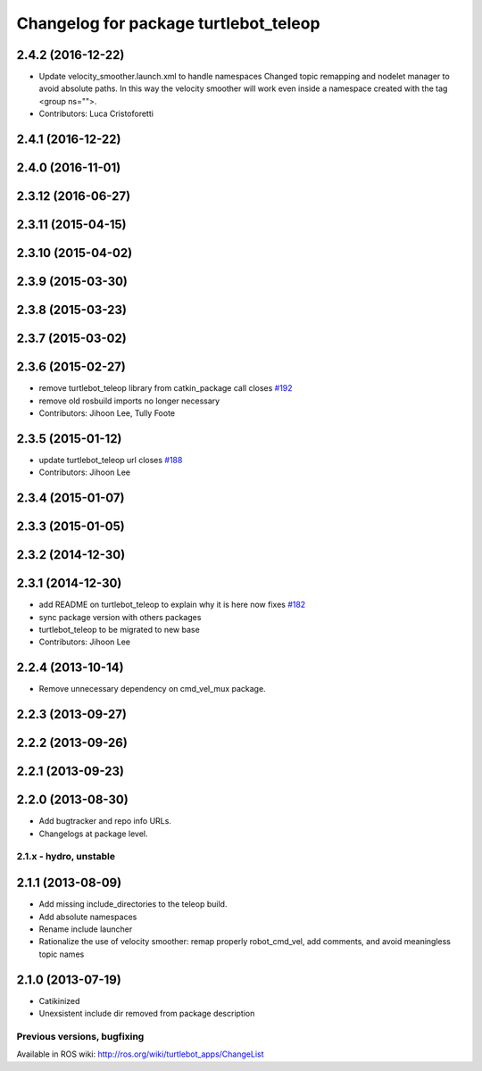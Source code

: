^^^^^^^^^^^^^^^^^^^^^^^^^^^^^^^^^^^^^^
Changelog for package turtlebot_teleop
^^^^^^^^^^^^^^^^^^^^^^^^^^^^^^^^^^^^^^

2.4.2 (2016-12-22)
------------------
* Update velocity_smoother.launch.xml to handle namespaces
  Changed topic remapping and nodelet manager to avoid absolute paths. In this way the velocity smoother will work even inside a namespace created with the tag <group ns="">.
* Contributors: Luca Cristoforetti

2.4.1 (2016-12-22)
------------------

2.4.0 (2016-11-01)
------------------

2.3.12 (2016-06-27)
-------------------

2.3.11 (2015-04-15)
-------------------

2.3.10 (2015-04-02)
-------------------

2.3.9 (2015-03-30)
------------------

2.3.8 (2015-03-23)
------------------

2.3.7 (2015-03-02)
------------------

2.3.6 (2015-02-27)
------------------
* remove turtlebot_teleop library from catkin_package call closes `#192 <https://github.com/turtlebot/turtlebot/issues/192>`_
* remove old rosbuild imports no longer necessary
* Contributors: Jihoon Lee, Tully Foote

2.3.5 (2015-01-12)
------------------
* update turtlebot_teleop url closes `#188 <https://github.com/turtlebot/turtlebot/issues/188>`_
* Contributors: Jihoon Lee

2.3.4 (2015-01-07)
------------------

2.3.3 (2015-01-05)
------------------

2.3.2 (2014-12-30)
------------------

2.3.1 (2014-12-30)
------------------
* add README on turtlebot_teleop to explain why it is here now fixes `#182 <https://github.com/turtlebot/turtlebot/issues/182>`_
* sync package version with others packages
* turtlebot_teleop to be migrated to new base
* Contributors: Jihoon Lee

2.2.4 (2013-10-14)
------------------
* Remove unnecessary dependency on cmd_vel_mux package.

2.2.3 (2013-09-27)
------------------

2.2.2 (2013-09-26)
------------------

2.2.1 (2013-09-23)
------------------

2.2.0 (2013-08-30)
------------------
* Add bugtracker and repo info URLs.
* Changelogs at package level.

2.1.x - hydro, unstable
=======================

2.1.1 (2013-08-09)
------------------
* Add missing include_directories to the teleop build.
* Add absolute namespaces
* Rename include launcher
* Rationalize the use of velocity smoother: remap properly robot_cmd_vel, add comments, and avoid meaningless topic names

2.1.0 (2013-07-19)
------------------
* Catikinized
* Unexsistent include dir removed from package description


Previous versions, bugfixing
============================

Available in ROS wiki: http://ros.org/wiki/turtlebot_apps/ChangeList
